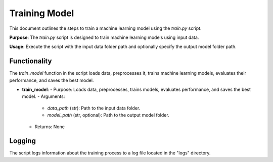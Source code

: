 Training Model
==============

This document outlines the steps to train a machine learning model using the `train.py` script.

**Purpose**: The `train.py` script is designed to train machine learning models using input data.

**Usage**: Execute the script with the input data folder path and optionally specify the output model folder path.

Functionality
-------------

The `train_model` function in the script loads data, preprocesses it, trains machine learning models, evaluates their performance, and saves the best model.

- **train_model**:
  - Purpose: Loads data, preprocesses, trains models, evaluates performance, and saves the best model.
  - Arguments:
    - `data_path` (str): Path to the input data folder.
    - `model_path` (str, optional): Path to the output model folder.
  - Returns: None

Logging
-------

The script logs information about the training process to a log file located in the "logs" directory.

